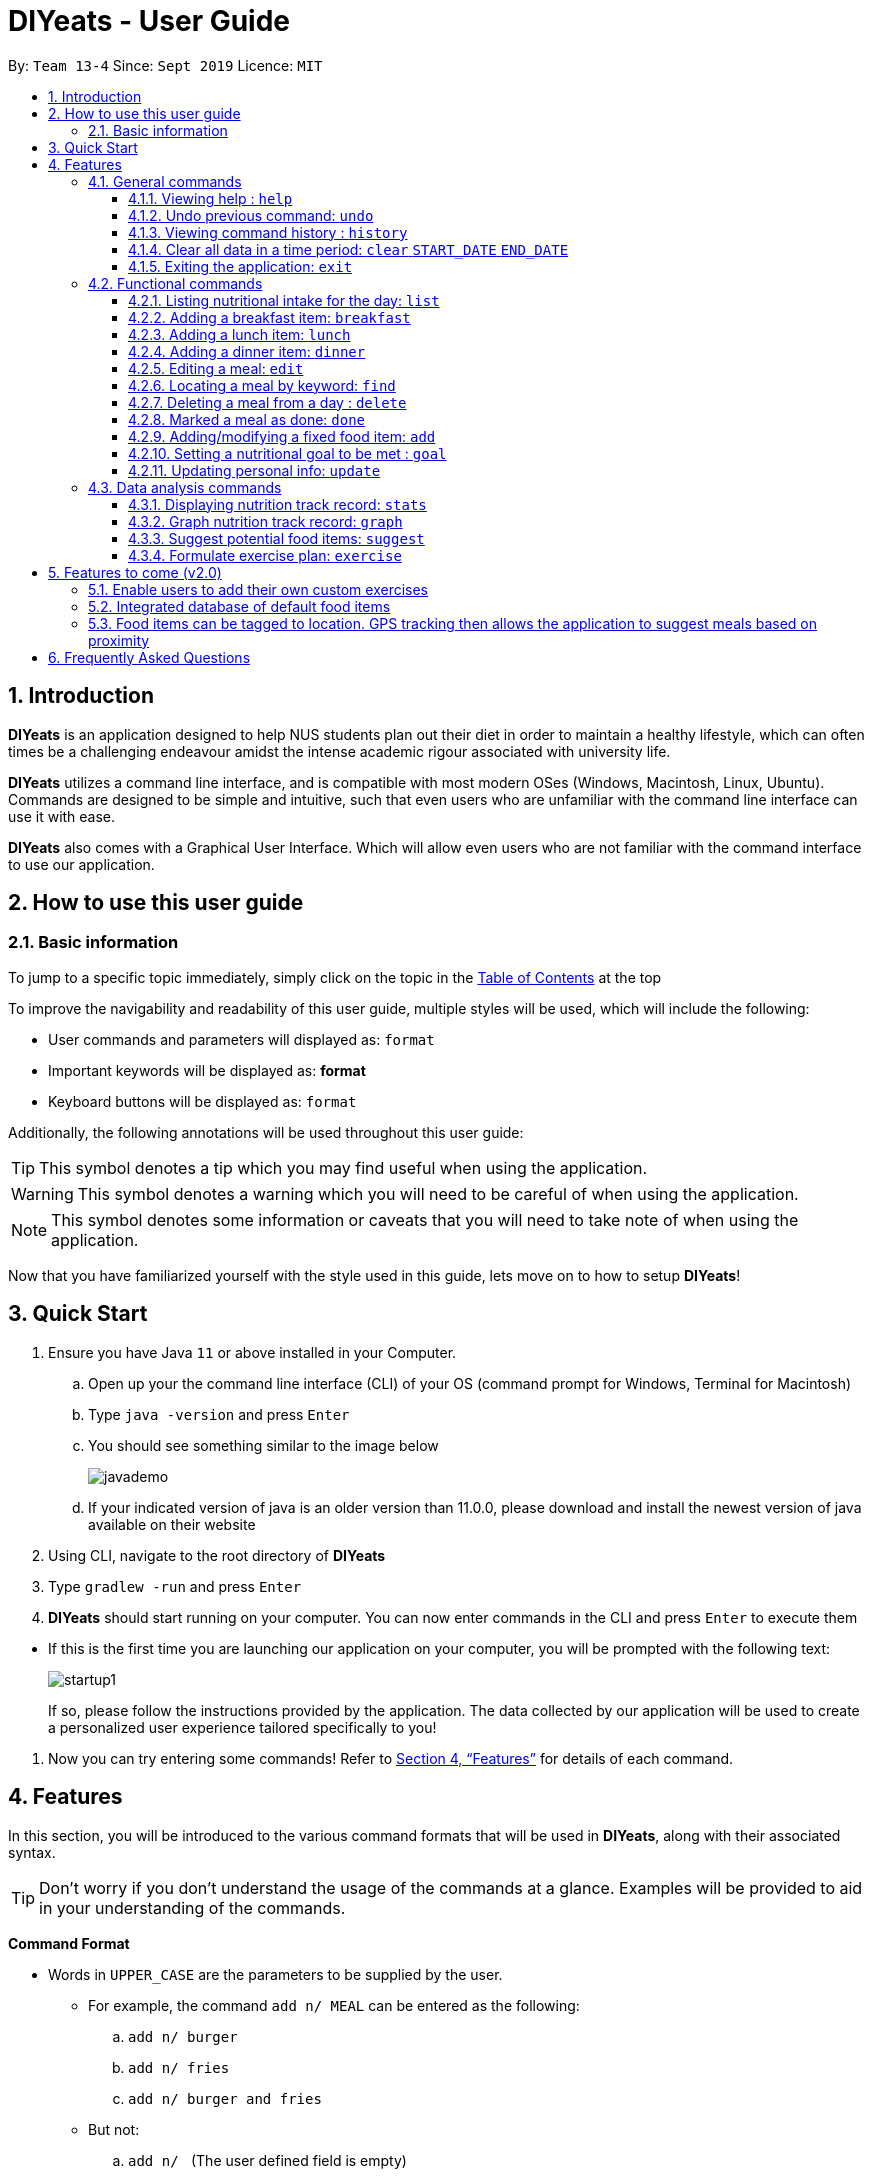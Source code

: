 = DIYeats - User Guide
:site-section: UserGuide
:toc:
:toc-title:
:toclevels: 3
:toc-placement: preamble
:sectnums:
:imagesDir: images
:stylesDir: stylesheets
:xrefstyle: full
:experimental:
ifdef::env-github[]
:tip-caption: :bulb:
:warning-caption: :warning:
:note-caption: :information_source:
endif::[]
:repoURL: https://github.com/AY1920S1-CS2113T-W13-4/main

By: `Team 13-4`      Since: `Sept 2019`      Licence: `MIT`

== Introduction

*DIYeats* is an application designed to help NUS students plan out their diet in order to maintain a healthy lifestyle,
which can often times be a challenging endeavour amidst the intense academic rigour associated with university life.

*DIYeats* utilizes a command line interface, and is compatible with most modern OSes
(Windows, Macintosh, Linux, Ubuntu). Commands are designed to be simple and intuitive, such that even users who are
unfamiliar with the command line interface can use it with ease.

*DIYeats* also comes with a Graphical User Interface. Which will allow even users who are not familiar with the command
interface to use our application.

== How to use this user guide

=== Basic information

To jump to a specific topic immediately, simply click on the topic in the <<toc, Table of Contents>> at the top

To improve the navigability and readability of this user guide, multiple styles will be used, which will
include the following:

* User commands and parameters will displayed as: `format`
* Important keywords will be displayed as: *format*
* Keyboard buttons will be displayed as: kbd:[format]


Additionally, the following annotations will be used throughout this user guide:

[TIP]
====
This symbol denotes a tip which you may find useful when using the application.
====
[WARNING]
====
This symbol denotes a warning which you will need to be careful of when using the application.
====
[NOTE]
====
This symbol denotes some information or caveats that you will need to take note of when using the application.
====

Now that you have familiarized yourself with the style used in this guide, lets move on to how to setup *DIYeats*!

== Quick Start

.  Ensure you have Java `11` or above installed in your Computer.
..  Open up your the command line interface (CLI) of your OS
    (command prompt for Windows, Terminal for Macintosh)
..  Type `java -version` and press kbd:[Enter]
..  You should see something similar to the image below
+
image::javademo.png[width=""]
+
..  If your indicated version of java is an older version than 11.0.0,
please download and install the newest version of java available
on their website
.  Using CLI, navigate to the root directory of *DIYeats*
.  Type `gradlew -run` and press kbd:[Enter]
.  *DIYeats* should start running on your computer. You can now
enter commands in the CLI and press kbd:[Enter] to execute them
====
** If this is the first time you are launching our application on your computer, you will be prompted with the following
text:
+
image::startup1.png[]
+
If so, please follow the instructions provided by the application. The data collected by our application will be used to create a
personalized user experience tailored specifically to you!
====

. Now you can try entering some commands! Refer to <<Features>> for details of each command.

[[Features]]
== Features

In this section, you will be introduced to the various command formats that will be used in *DIYeats*, along with their associated syntax.

[TIP]
====
Don't worry if you don't understand the usage of the commands at a glance.
Examples will be provided to aid in your understanding of the commands.
====
====
*Command Format*

* Words in `UPPER_CASE` are the parameters to be supplied by the user.
**  For example, the command `add n/ MEAL` can be entered as the following:
.. `add n/ burger`
.. `add n/ fries`
.. `add n/ burger and fries`
** But not:
.. `add n/{nbsp}` (The user defined field is empty)
* Fields in square brackets `[]` are optional, and can be omitted from the input statement if unnecessary
** For example, `n/ MEAL [t/ TAG]` can be entered as:
.. `n/ burger t/ calories`
.. `n/ fries t/ sodium`
.. `n/ burger`
* Fields in arrow brackets `<>` are required after its preceding  optional tag
** For example, `[t/ TAG]` `<QUANTITY>` can be entered as:
.. `t/ calories` `100`
.. `t/ sodium` `10`
.. `{nbsp}` (The optional tag is not present)
** But not:
.. `t/calories` `{nbsp}` (The required user defined field is empty)
* Fields with `…`​ after them can be used multiple times including zero times
 ** For example, `[t/ TAG]...` can be entered as:
 .. `{nbsp}` (i.e. 0 times)
 .. `t/ calories`
 .. `t/ calcium t/ sodium`,  etc.
====

[WARNING]
====
* Commands demonstrated in the user guide only accept numerical inputs in the *integer format*, unless otherwise stated
** For example, `20` should be entered instead of `twenty` when trying to input a number
* Parameter values should not be *empty or negative* (unless otherwise stated).
* All commands to be entered in the CLI should be proceeded with the kbd:[Enter] key,
====

Now that you have familiarized yourself with the command syntax that will be used, lets move on to the actual commands that can be used in *DIYeats*!

=== General commands
==== Viewing help : `help`
Lost? Simply open up this user guide from inside the application by entering the command `help` in the CLI.

==== Undo previous command: `undo`
Accidentally entered an erroneous command? Revert the command by entering the command `undo` in the CLI.

[WARNING]
====
You can only undo commands that were entered in the *current session* of the application.
====

==== Viewing command history : `history`
Lost track of your commands in the middle of a session? Use the history command to double check. Upon entering the command
`history` into the CLI, all of your previously entered commands will be displayed in a easy to read list.

[WARNING]
====
You can only view commands that were entered in the *current session* of the application.
====

==== Clear all data in a time period: `clear` `START_DATE` `END_DATE`
Need to clear all the data from a single month without the hassle of entering the delete command multiple times?
Simply enter the `clear` command followed by a start date and the end date, and the application will take care of the rest!

[NOTE]
====
The dates entered which are marked for deletion are *inclusive*. E.g `clear` `today` `tomorrow` will delete all data inclusive of today and tomorrow.
====

==== Exiting the application: `exit`

To exit the application, simply enter `exit` in the CLI. All of your changes are automatically saved, before ending the current session.

=== Functional commands

==== Listing nutritional intake for the day: `list`
Format: `list [/date] <DATE>`

Want to view your current nutritional intake for today? Simply enter the command `list` to show your current recorded nutritional intake for breakfast, lunch and dinner.

The command also supports the viewing of data from other dates: simply specify the date after adding a /date flag.

Examples:

* You want to view your data today:
** `list`
* You want to view your data from 26th of December, 2019:
** `list /date 26/12/2019`
* You want to view your data from 1st of January, 2018:
** `list /date 1/1/2018`

[NOTE]
====
* Current date is obtained from the system date in your computer.
* Dates should be entered in the following format: day/month/year.
====

==== Adding a breakfast item: `breakfast`

Format: `breakfast DESCRIPTION [/TAG]<QUANTITY>... [/date] <DATE>`

Want to add a breakfast item with its associated nutritional information? Use the `breakfast` command!

The command also supports the addition of data to other dates: simply specify the date after adding a /date flag at the end of the statement

Examples:

* You ate a hamburger today, but you are unsure of its nutritional value:
** `breakfast hamburger`
* You ate a hamburger that had 1000 calories and 10 grams of sodium worth in salt
** `breakfast hamburger /calories 1000 /sodium 10`
* You ate a hamburger that had 1000 calories and 10 grams of sodium worth in salt on 1st of January, 2019, but you are only adding the item today
** `breakfast hamburger /calories 1000 /sodium 10 /date 1/1/2019`

[NOTE]
====
* Current date is obtained from the system date in your computer.
* Dates should be entered in the following format: day/month/year.
====

==== Adding a lunch item: `lunch`

Format: `lunch DESCRIPTION [/TAG]<QUANTITY>... [/date] <DATE>`

Want to add a lunch item with its associated nutritional information? Use the `lunch` command!

The command also supports the addition of data to other dates: simply specify the date after adding a /date flag at the end of the statement

Examples:

* You ate a hamburger today, but you are unsure of its nutritional value:
** `lunch hamburger`
* You ate a hamburger that had 1000 calories and 10 grams of sodium worth in salt
** `lunch hamburger /calories 1000 /sodium 10`
* You ate a hamburger that had 1000 calories and 10 grams of sodium worth in salt on 1st of January, 2019, but you are only adding the item today
** `lunch hamburger /calories 1000 /sodium 10 /date 1/1/2019`

[NOTE]
====
* Current date is obtained from the system date in your computer.
* Dates should be entered in the following format: day/month/year.
====


==== Adding a dinner item: `dinner`

Format: `dinner DESCRIPTION [/TAG]<QUANTITY>... [/date] <DATE>`

Want to add a dinner item with its associated nutritional information? Use the `dinner` command!

The command also supports the addition of data to other dates: simply specify the date after adding a /date flag at the end of the statement

Examples:

* You ate a hamburger today, but you are unsure of its nutritional value:
** `dinner hamburger`
* You ate a hamburger that had 1000 calories and 10 grams of sodium worth in salt
** `dinner hamburger /calories 1000 /sodium 10`
* You ate a hamburger that had 1000 calories and 10 grams of sodium worth in salt on 1st of January, 2019, but you are only adding the item today
** `dinner hamburger /calories 1000 /sodium 10 /date 1/1/2019`

[NOTE]
====
* Current date is obtained from the system date in your computer.
* Dates should be entered in the following format: day/month/year.
====

==== Editing a meal: `edit`

Format: `edit DESCRIPTION [/TAG]<QUANTITY>... [/date]<DATE>`

Accidentally entered the wrong details for a  meal item? Use the `edit` command! Simply enter the description of the meal that you wish to edit
after the edit command, along with the tagged values that you wish to edit.

The command also supports the editing of data in other dates: simply specify the date after adding a /date flag at the end of the statement

Examples:

* You have a breakfast item in the database today called burger, with 100 kilocalories, 100g calcium and 100g fats for its nutritional value
** You want to change the value of fats to 50g:
*** `edit hamburger /fats 50`
** You want to change the value of fats and calcium to 50g
*** `edit hamburger /fats 50 /calcium 50`
* You have a breakfast item in the database on 1st of January 2019 called burger, with 100 kilocalories, 100g calcium and 100g fats for its nutritional value
** You want to change the value of fats to 50g:
*** `edit hamburger /fats 50 /date 1/1/2019`

[NOTE]
====
* Current date is obtained from the system date in your computer.
* Dates should be entered in the following format: day/month/year.
====
==== Locating a meal by keyword: `find`
Perhaps you want to refer to the nutritional value of a meal you have had in the past, but cant seem to recall the date?
Simply enter the `find` command, followed by the description of the meal you had. Our application will automatically sieve through
all your past meals, and present you with all the results that are relevant to the description you have provided

[NOTE]
====
* The search is case sensitive. e.g `Ham` will not match `ham`
* Only the description of the meal is searched.
* Substrings will be matched e.g. `Han` will match `Hans`
====

Examples:

* `find fish` +
Returns meals with possible descriptions `steamed fish` and `fish and chips`

==== Deleting a meal from a day : `delete`

Format: `delete INDEX [/date]<DATE>`

Changing your mind and want to remove your planned meal? Use `delete` command to conveniently remove the meal from
the database!

[NOTE]
====
* Deletes the task at the specified `INDEX`.
* The index refers to the index number shown in the displayed tasklist.
* The index *must be a positive integer* 1, 2, 3, ...
====

Examples:

* `delete 3` +
Delete the 3rd meal on today's list

* `done 1 /date 10/10/2019`
Delete the 1st meal on 10/10/2019

==== Marked a meal as done: `done`

Format: `done INDEX [/date] <DATE>`

Finished eating your meal? Use `done` command to marked it as done! You can see the updated remaining calories that you can
eat for the rest of the day!

[NOTE]
====
* Deletes the task at the specified `INDEX`.
* The index refers to the index number shown in the displayed tasklist.
* The index *must be a positive integer* 1, 2, 3, ...
* Only meals that have been eaten are counted to the calories you have eaten that day.
====

Examples:

* `done 2` +
Mark the 2nd meal on today's list as done

* `done 3 /date 25/10/2019`
Mark the 3rd meal on 25/10/2019 as done

==== Adding/modifying a fixed food item: `add`

Format: `add DESCRIPTION [/TAG]<QUANTITY>... `

Tired of entering the same nutritional values for a recurring dish repeatedly? By using the `add` command, you can set default
nutritional values for food items that have the same description.

==== Setting a nutritional goal to be met : `goal`

Format: `goal END_DATE [/TAGS] <QUANTITY>...`

Want to set a nutritional goal to be met at the end of a set timeframe, e.g: consuming at most a certain amount of calories worth of foods
by the end of the month? Use the `goal` command!

[NOTE]
====
* The number of user input tags should at least number 1
* Current date is obtained from the system date in your computer.
* Dates should be entered in the following format: day/month/year.
====

==== Updating personal info: `update`

Format: `update [/reset] [/TAG]<VALUE>...`

Accidentally entered the wrong personal information during setup, or simply wish to update your body weight at the end of each date
for tracking purposes? By using the `update` command, along with the respective tags, you can easily change the information stored
on the application. A reset tag can also be used reset all of your tracked progress in the app so far.

Examples:

* Tags you can use
** `/name` `/age` `/weight` `/gender`
* You want to update your body weight for the day to 50 kg:
** `update /weight 50`
* You want to update your body weight and age to be 50 kg and 20 respectively:
** `update /weight 50 /age 50`
* You want to reset your personal information to a clean slate:
** `update /reset`

=== Data analysis commands
==== Displaying nutrition track record: `stats`

Format: `stats [/date]<START_DATE> <END_DATE>`

Want to know if you are meeting your nutritional quota for the month? Your average nutrient intake across each of your
three meals for the past month, or what is the average nutritional intake you will need to maintain in order to hit your set quota for the month?
Simply enter the `stats` command, and our application will compute all the necessary data for you, and display them to you in a clear and
concise manner

==== Graph nutrition track record: `graph`

Format: `graph [/date]<START_DATE> <END_DATE>`

Want to monitor trends in your diet in a graphical form? By using the `graph` command, you will be able to see your nutritional
intake across a time period charted as a graph.

==== Suggest potential food items: `suggest`

Format: `suggest [/date]<DATE>`

Not sure what food items to add to tomorrow's meal schedule? Simply use the `suggest` command, which will automatically suggest
a meal that will conform to your set nutritional goals based on the recurring meals that you have entered so far.

==== Formulate exercise plan: `exercise`

Format: `exercise`

Accidentally exceeded your nutritional quota, but dont want to skim on your next meal? No worries, for the application is also able to suggest an exercise plan for you to
work off those extra calories, keeping you on track to your goal.

== Features to come (v2.0)

=== Enable users to add their own custom exercises

=== Integrated database of default food items

=== Food items can be tagged to location. GPS tracking then allows the application to suggest meals based on proximity

== Frequently Asked Questions
*Q: How do I save my data?*

A: Whenever you run any commands that makes changes to the data stored in the application, DIYeats will automatically save the data in the Data directory.

*Q: How do I migrate my data in between computers?*

A: If you wish to migrate your data to another computer, simply copy and paste the entire directory of the application over to the new computer.


